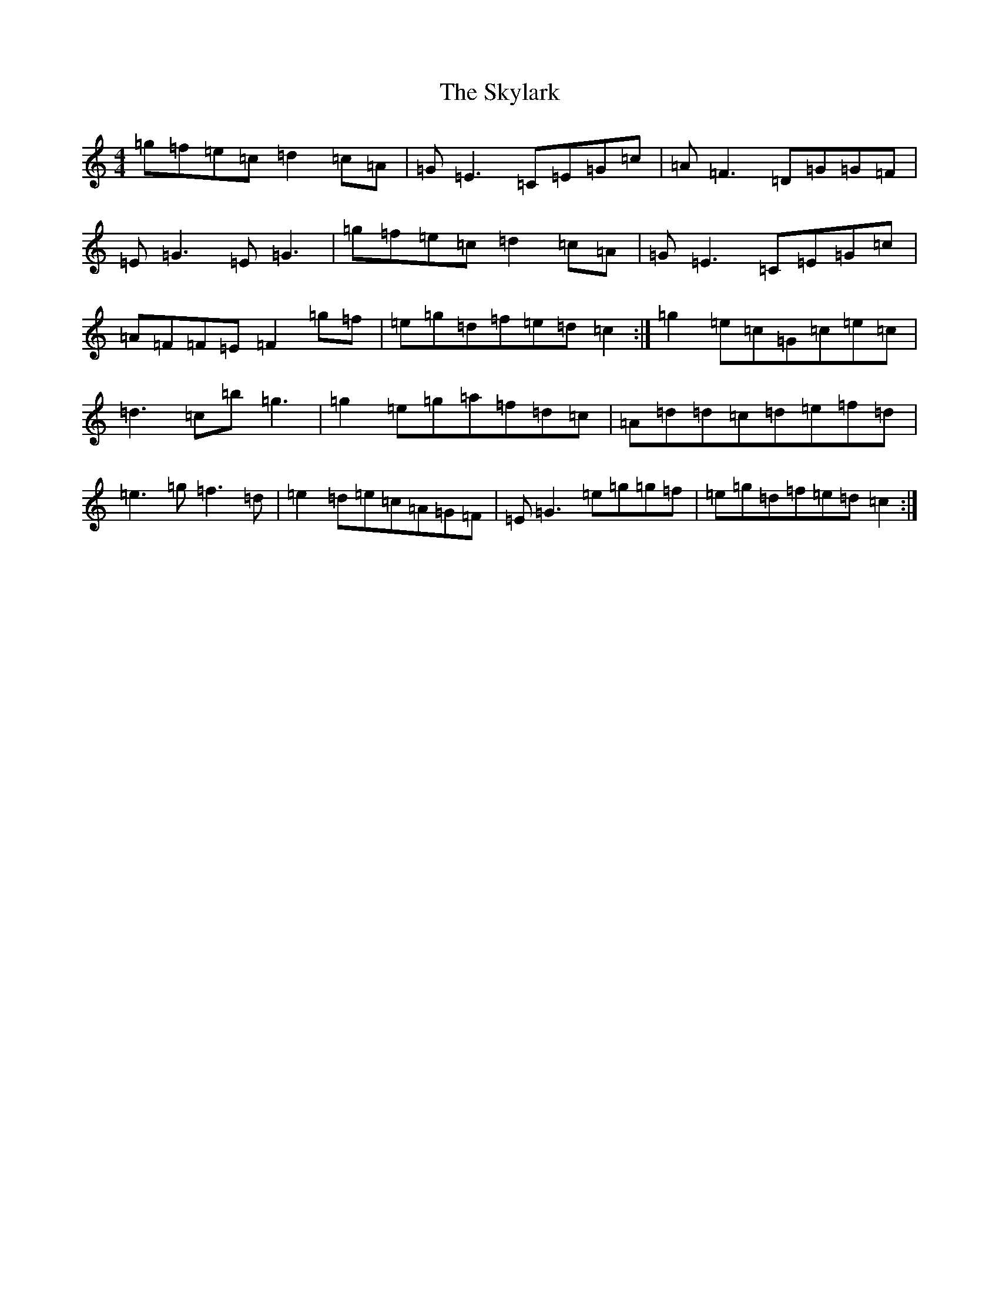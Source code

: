 X: 19610
T: Skylark, The
S: https://thesession.org/tunes/632#setting13656
Z: D Major
R: reel
M: 4/4
L: 1/8
K: C Major
=g=f=e=c=d2=c=A|=G=E3=C=E=G=c|=A=F3=D=G=G=F|=E=G3=E=G3|=g=f=e=c=d2=c=A|=G=E3=C=E=G=c|=A=F=F=E=F2=g=f|=e=g=d=f=e=d=c2:|=g2=e=c=G=c=e=c|=d3=c=b=g3|=g2=e=g=a=f=d=c|=A=d=d=c=d=e=f=d|=e3=g=f3=d|=e2=d=e=c=A=G=F|=E=G3=e=g=g=f|=e=g=d=f=e=d=c2:|
